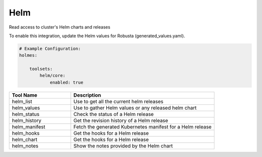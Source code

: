 Helm
====

Read access to cluster's Helm charts and releases

To enable this integration, update the Helm values for Robusta (generated_values.yaml).

.. code-block:: yaml

    # Example Configuration:
    holmes:

        toolsets:
            helm/core:
                enabled: true


.. list-table::
   :header-rows: 1
   :widths: 30 70

   * - Tool Name
     - Description
   * - helm_list
     - Use to get all the current helm releases
   * - helm_values
     - Use to gather Helm values or any released helm chart
   * - helm_status
     - Check the status of a Helm release
   * - helm_history
     - Get the revision history of a Helm release
   * - helm_manifest
     - Fetch the generated Kubernetes manifest for a Helm release
   * - helm_hooks
     - Get the hooks for a Helm release
   * - helm_chart
     - Get the hooks for a Helm release
   * - helm_notes
     - Show the notes provided by the Helm chart
